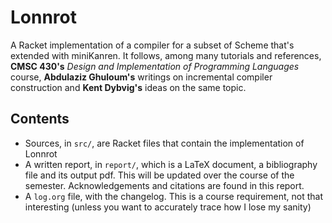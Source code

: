 * Lonnrot

A Racket implementation of a compiler for a subset of Scheme that's extended with
miniKanren. It follows, among many tutorials and references, *CMSC 430's*
/Design and Implementation of Programming Languages/ course, *Abdulaziz Ghuloum's* writings
on incremental compiler construction and *Kent Dybvig's* ideas on the same topic.

** Contents
- Sources, in =src/=, are Racket files that contain the implementation of Lonnrot
- A written report, in =report/=, which is a \LaTeX{} document, a bibliography file and
  its output pdf. This will be updated over the course of the semester.
  Acknowledgements and citations are found in this report.
- A =log.org= file, with the changelog. This is a course requirement, not that interesting
  (unless you want to accurately trace how I lose my sanity)
